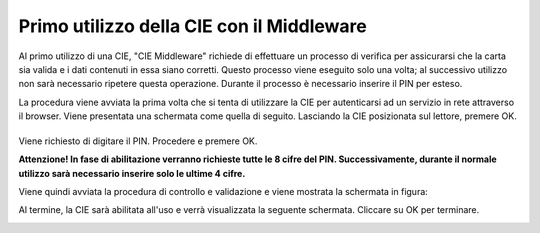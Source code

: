 Primo utilizzo della CIE con il Middleware
==========================================

Al primo utilizzo di una CIE, "CIE Middleware" richiede di effettuare un
processo di verifica per assicurarsi che la carta sia valida e i dati
contenuti in essa siano corretti. Questo processo viene eseguito solo
una volta; al successivo utilizzo non sarà necessario ripetere questa
operazione. Durante il processo è necessario inserire il PIN per esteso.

La procedura viene avviata la prima volta che si tenta di utilizzare la
CIE per autenticarsi ad un servizio in rete attraverso il browser. Viene
presentata una schermata come quella di seguito. Lasciando la CIE
posizionata sul lettore, premere OK.

.. _section-1:

|image0|
--------

Viene richiesto di digitare il PIN. Procedere e premere OK.

|image1|

|image2| **Attenzione! In fase di
abilitazione verranno richieste tutte le 8 cifre del PIN.
Successivamente, durante il normale utilizzo sarà necessario inserire
solo le ultime 4 cifre.**

Viene quindi avviata la procedura di controllo e validazione e viene
mostrata la schermata in figura:

|image3|

Al termine, la CIE sarà abilitata all'uso e verrà visualizzata la
seguente schermata. Cliccare su OK per terminare.

|image4|

.. _section-2:

.. |image0| image:: _img/image10.png
   :width: 4.85417in
   :height: 2.8125in
.. |image1| image:: _img/image11.png
   :width: 4.85417in
   :height: 2.8125in
.. |image2| image:: _img/image12.png
   :width: 0.36458in
   :height: 0.3125in
.. |image3| image:: _img/image13.png
   :width: 4.85417in
   :height: 2.8125in
.. |image4| image:: _img/image14.png
   :width: 4.85417in
   :height: 2.8125in
